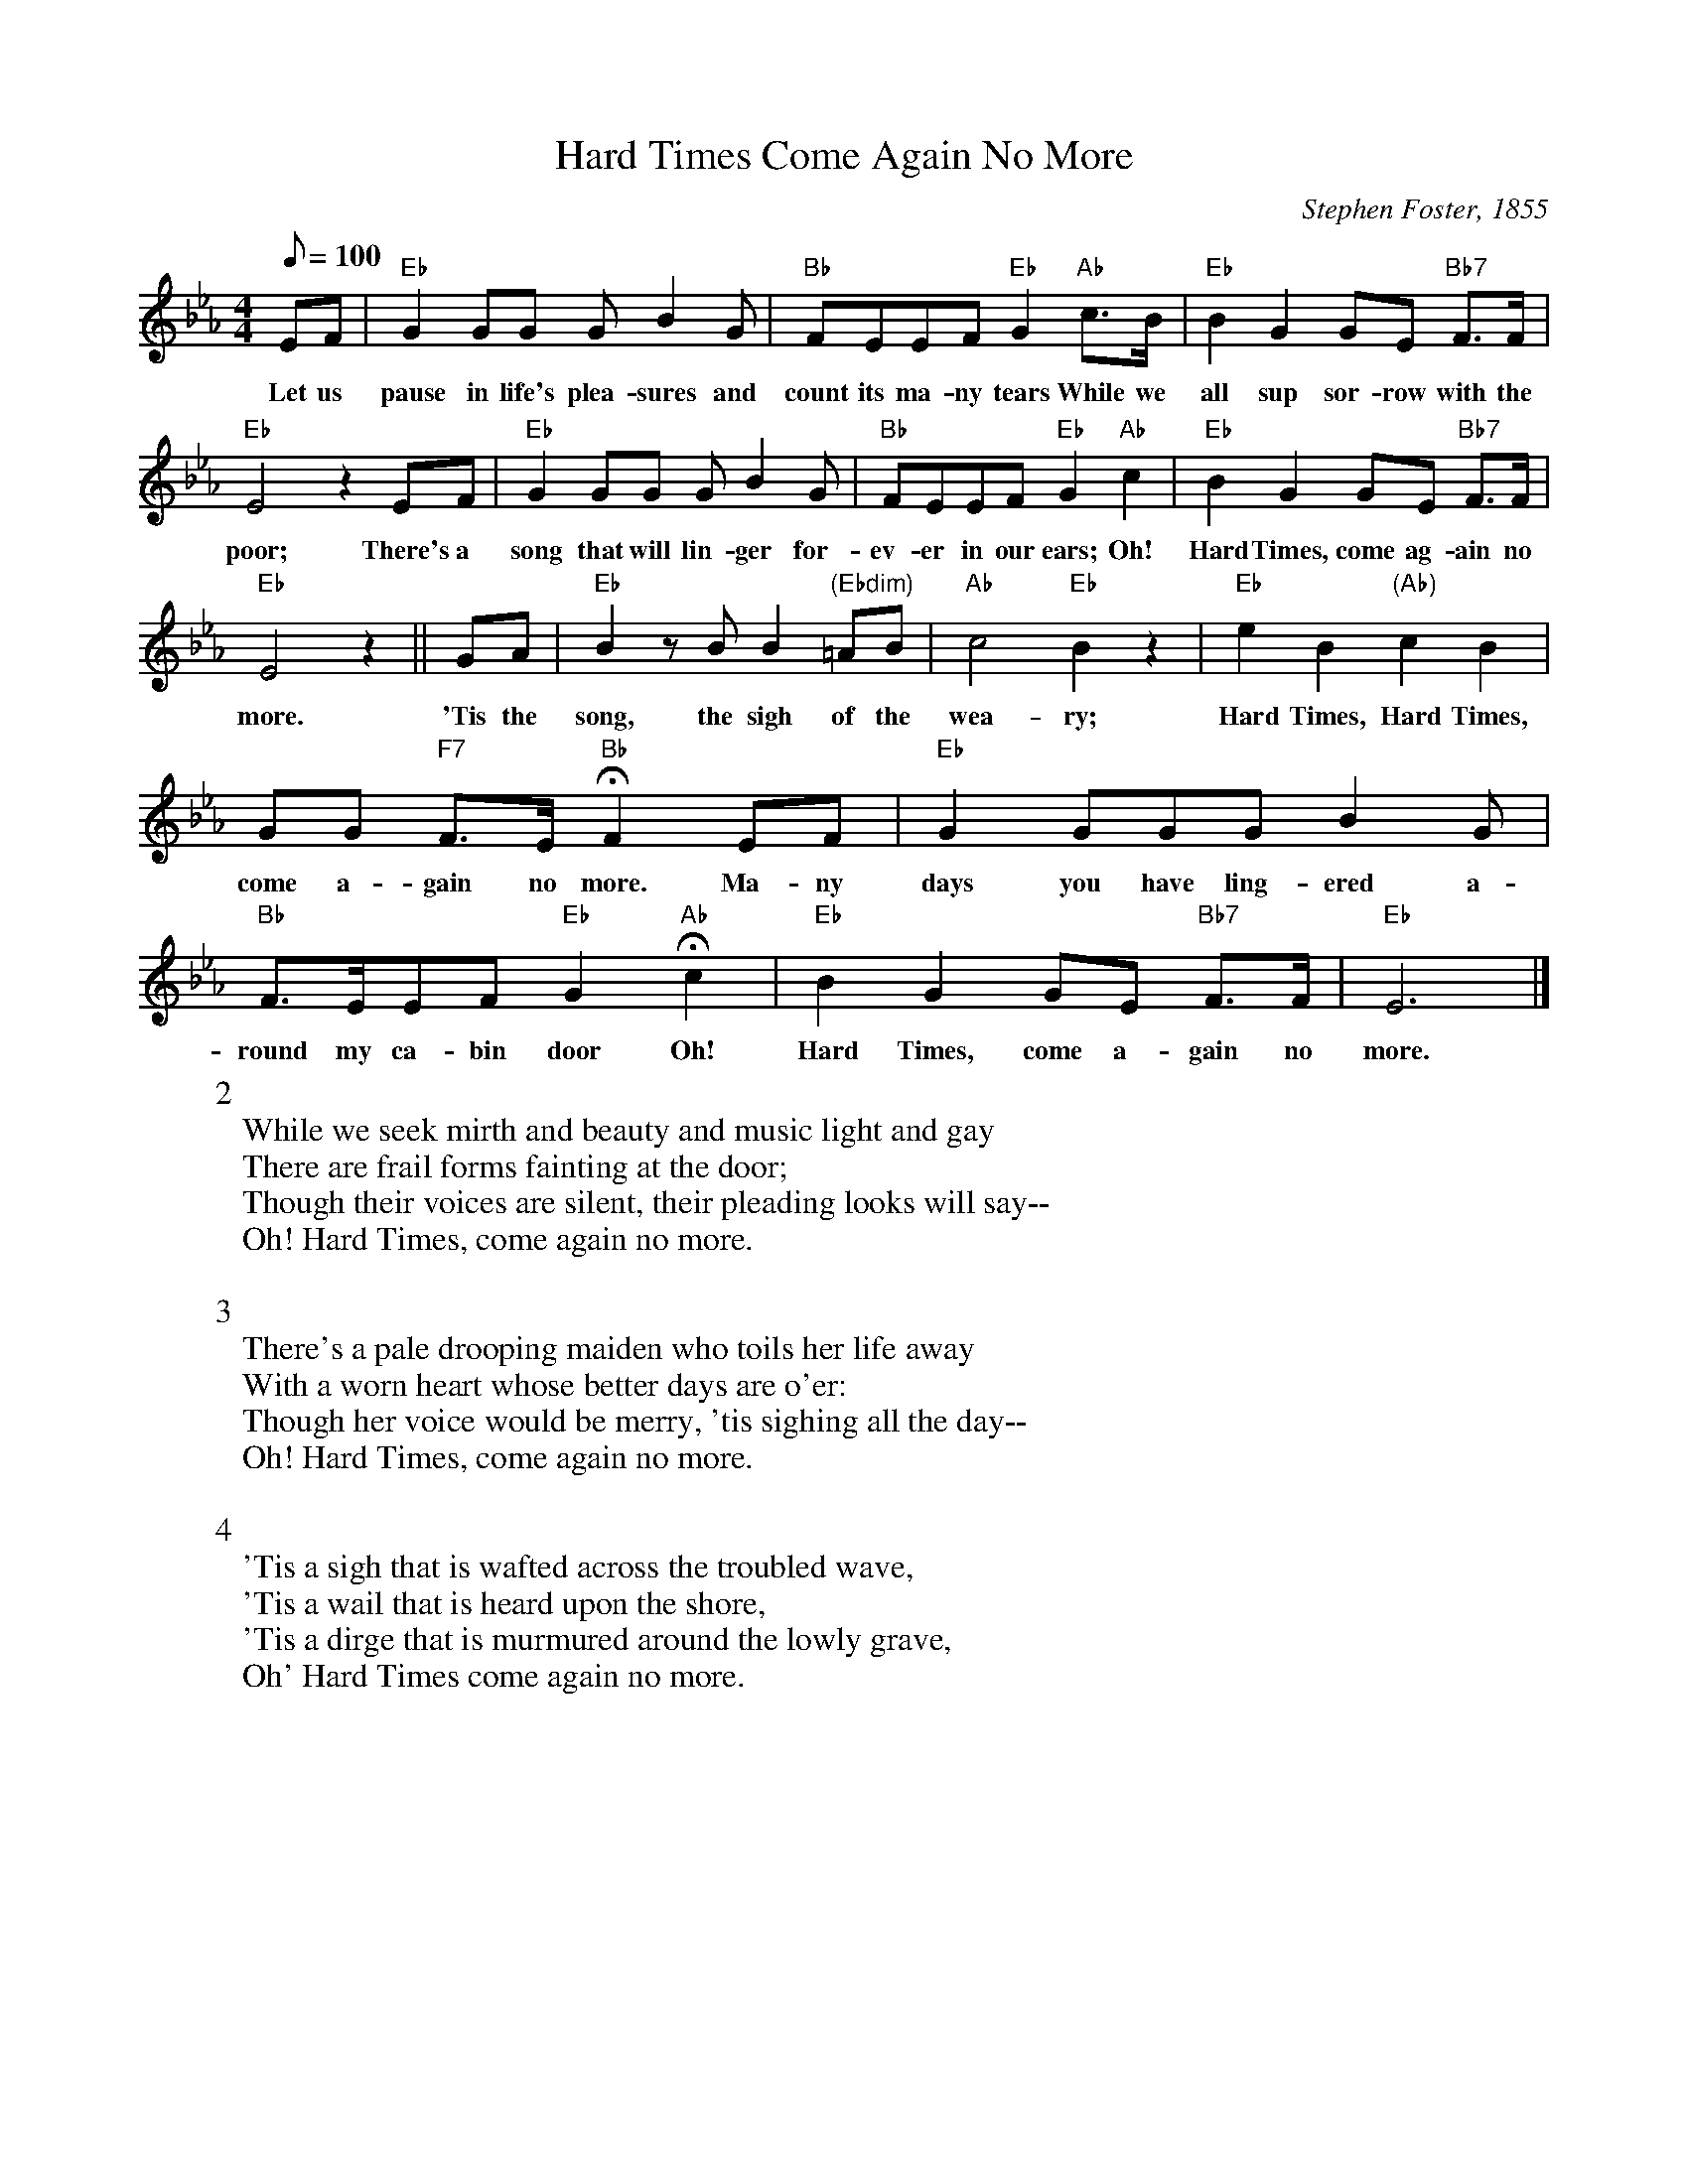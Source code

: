 X:1
T:Hard Times Come Again No More
M:4/4
L:1/8
C:Stephen Foster, 1855
Q:100
N:What more can you say?
K:Eb
EF | "Eb" G2GG GB2G | "Bb" FEEF "Eb" G2 "Ab" c>B | "Eb" B2G2 GE "Bb7" F>F | 
w: Let us pause in life's plea-sures and count its ma-ny tears While we all sup sor-row with the 
"Eb" E4z2 EF | "Eb" G2GG GB2G | "Bb" FEEF "Eb" G2 "Ab" c2 | "Eb" B2G2GE "Bb7" F>F | 
w:poor; There's a song that will lin-ger for-ev-er in our ears; Oh! Hard Times, come ag-ain no 
"Eb" E4 z2 || GA | "Eb" B2zBB2 "(Ebdim)" =AB | "Ab" c4 "Eb" B2z2 | "Eb" e2B2 "(Ab)" c2B2 | 
w:more. 'Tis the song, the sigh of the wea-ry; Hard Times, Hard Times, 
GG "F7" F>E "Bb" !fermata! F2 EF | "Eb" G2GGGB2G| "Bb" F>EEF "Eb" G2 "Ab" !fermata!c2 | "Eb" B2G2GE "Bb7" F>F | "Eb" E6 |]
w:come a-gain no more. Ma-ny days you have ling-ered a-round my ca-bin door Oh! Hard Times, come a-gain no more.
W:2
W:While we seek mirth and beauty and music light and gay
W:There are frail forms fainting at the door;
W:Though their voices are silent, their pleading looks will say--
W:Oh! Hard Times, come again no more.
W:
W:3
W:There's a pale drooping maiden who toils her life away
W:With a worn heart whose better days are o'er:
W:Though her voice would be merry, 'tis sighing all the day--
W:Oh! Hard Times, come again no more.
W:
W:4
W:'Tis a sigh that is wafted across the troubled wave,
W:'Tis a wail that is heard upon the shore,
W:'Tis a dirge that is murmured around the lowly grave,
W:Oh' Hard Times come again no more.

